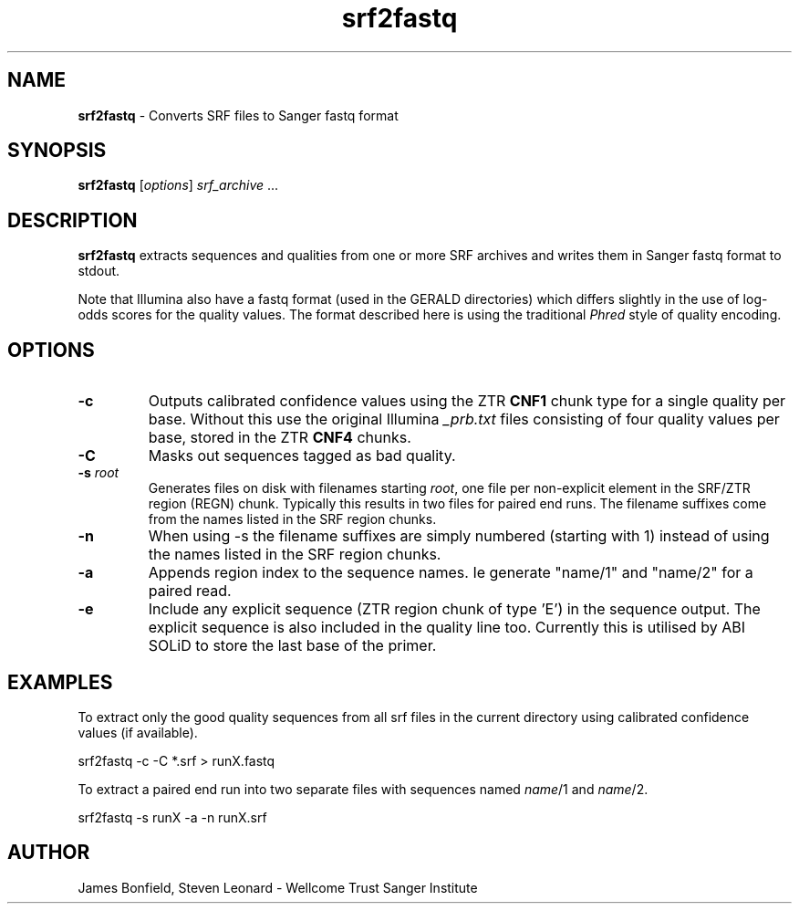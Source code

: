 .TH srf2fastq 1 "December 10" "" "Staden io_lib"

.SH "NAME"

.PP
.BR srf2fastq
\- Converts SRF files to Sanger fastq format

.SH "SYNOPSIS"
.PP
\fBsrf2fastq\fR  [\fIoptions\fR] \fIsrf_archive\fR ...

.SH "DESCRIPTION"
.PP
\fBsrf2fastq\fR extracts sequences and qualities from one or more SRF
archives and writes them in Sanger fastq format to stdout.
.PP
Note that Illumina
also have a fastq format (used in the GERALD directories) which
differs slightly in the use of log-odds scores for the quality
values. The format described here is using the traditional \fIPhred\fR
style of quality encoding.

.SH "OPTIONS"
.PP
.TP
\fB-c\fR
Outputs calibrated confidence values using the ZTR \fBCNF1\fR
chunk type for a single quality per base. Without this use the
original Illumina \fI_prb.txt\fR files consisting of four quality
values per base, stored in the ZTR \fBCNF4\fR chunks.
.TP
\fB-C\fR
Masks out sequences tagged as bad quality.
.TP
\fB-s\fR \fIroot\fR
Generates files on disk with filenames starting \fIroot\fR, one file
per non-explicit element in the SRF/ZTR region (REGN) chunk. Typically
this results in two files for paired end runs. The filename suffixes
come from the names listed in the SRF region chunks.
.TP
\fB-n\FR
When using -s the filename suffixes are simply numbered (starting with
1) instead of using the names listed in the SRF region chunks.
.TP
\fB-a\fR
Appends region index to the sequence names. Ie generate "name/1" and
"name/2" for a paired read.
.TP
\fB-e\fR
Include any explicit sequence (ZTR region chunk of type 'E') in the
sequence output. The explicit sequence is also included in the quality
line too. Currently this is utilised by ABI SOLiD to store the last
base of the primer.

.SH "EXAMPLES"
.PP
To extract only the good quality sequences from all srf files in the
current directory using calibrated confidence values (if available).
.PP
.nf
    srf2fastq -c -C *.srf > runX.fastq
.fi
.PP
To extract a paired end run into two separate files with sequences
named \fIname\fR/1 and \fIname\fR/2.
.PP
.nf
    srf2fastq -s runX -a -n runX.srf
.fi
.SH "AUTHOR"
.PP
James Bonfield, Steven Leonard - Wellcome Trust Sanger Institute
